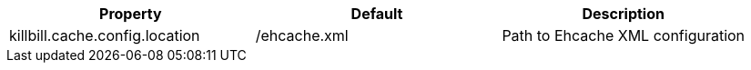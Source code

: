 [cols=3, options="header"]
|===
|Property
|Default
|Description

|killbill.cache.config.location
|/ehcache.xml
|Path to Ehcache XML configuration
|===


